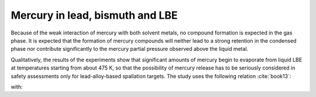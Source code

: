 .. raw:: latex

   \setcounter{secnumdepth}{3}

================================
Mercury in lead, bismuth and LBE
================================

Because of the weak interaction of mercury with both solvent metals, no compound formation is expected in the gas phase. It is expected that the formation of mercury compounds will neither lead to a strong retention in the condensed phase nor contribute significantly to the mercury partial pressure observed above the liquid metal.

Qualitatively, the results of the experiments show that significant amounts of mercury begin to evaporate from liquid LBE at temperatures starting from about 475 K, so that the possibility of mercury release has to be seriously considered in safety assessments only for lead-alloy-based spallation targets. The study uses the following relation :cite:`book13`:


.. math:: 
   K_{H(Hg,LBE)} = 10^{-\frac{3332.7}{T} + 12.6706 - 0.848 \log{T}}
   :label: k_hg_lbe

with:

.. math:: 
   \log\gamma_{Hg(LBE)}<0.3
   :label: gamma_hg


